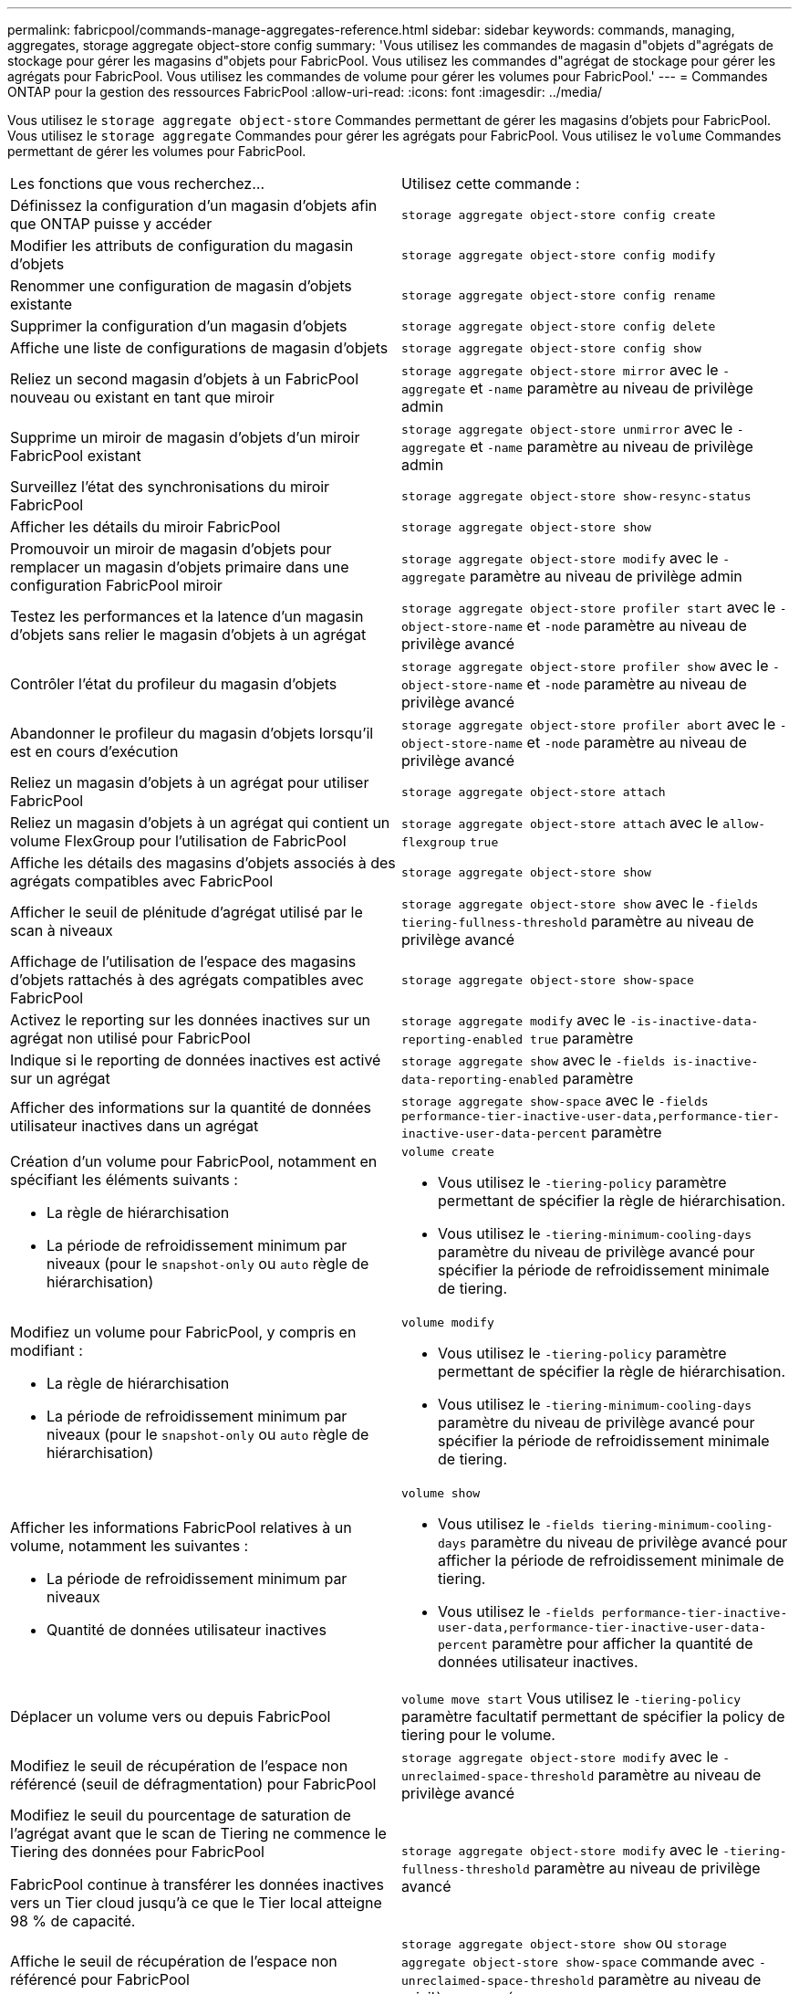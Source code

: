 ---
permalink: fabricpool/commands-manage-aggregates-reference.html 
sidebar: sidebar 
keywords: commands, managing, aggregates, storage aggregate object-store config 
summary: 'Vous utilisez les commandes de magasin d"objets d"agrégats de stockage pour gérer les magasins d"objets pour FabricPool. Vous utilisez les commandes d"agrégat de stockage pour gérer les agrégats pour FabricPool. Vous utilisez les commandes de volume pour gérer les volumes pour FabricPool.' 
---
= Commandes ONTAP pour la gestion des ressources FabricPool
:allow-uri-read: 
:icons: font
:imagesdir: ../media/


[role="lead"]
Vous utilisez le `storage aggregate object-store` Commandes permettant de gérer les magasins d'objets pour FabricPool. Vous utilisez le `storage aggregate` Commandes pour gérer les agrégats pour FabricPool. Vous utilisez le `volume` Commandes permettant de gérer les volumes pour FabricPool.

|===


| Les fonctions que vous recherchez... | Utilisez cette commande : 


 a| 
Définissez la configuration d'un magasin d'objets afin que ONTAP puisse y accéder
 a| 
`storage aggregate object-store config create`



 a| 
Modifier les attributs de configuration du magasin d'objets
 a| 
`storage aggregate object-store config modify`



 a| 
Renommer une configuration de magasin d'objets existante
 a| 
`storage aggregate object-store config rename`



 a| 
Supprimer la configuration d'un magasin d'objets
 a| 
`storage aggregate object-store config delete`



 a| 
Affiche une liste de configurations de magasin d'objets
 a| 
`storage aggregate object-store config show`



 a| 
Reliez un second magasin d'objets à un FabricPool nouveau ou existant en tant que miroir
 a| 
`storage aggregate object-store mirror` avec le `-aggregate` et `-name` paramètre au niveau de privilège admin



 a| 
Supprime un miroir de magasin d'objets d'un miroir FabricPool existant
 a| 
`storage aggregate object-store unmirror` avec le `-aggregate` et `-name` paramètre au niveau de privilège admin



 a| 
Surveillez l'état des synchronisations du miroir FabricPool
 a| 
`storage aggregate object-store show-resync-status`



 a| 
Afficher les détails du miroir FabricPool
 a| 
`storage aggregate object-store show`



 a| 
Promouvoir un miroir de magasin d'objets pour remplacer un magasin d'objets primaire dans une configuration FabricPool miroir
 a| 
`storage aggregate object-store modify` avec le `-aggregate` paramètre au niveau de privilège admin



 a| 
Testez les performances et la latence d'un magasin d'objets sans relier le magasin d'objets à un agrégat
 a| 
`storage aggregate object-store profiler start` avec le `-object-store-name` et `-node` paramètre au niveau de privilège avancé



 a| 
Contrôler l'état du profileur du magasin d'objets
 a| 
`storage aggregate object-store profiler show` avec le `-object-store-name` et `-node` paramètre au niveau de privilège avancé



 a| 
Abandonner le profileur du magasin d'objets lorsqu'il est en cours d'exécution
 a| 
`storage aggregate object-store profiler abort` avec le `-object-store-name` et `-node` paramètre au niveau de privilège avancé



 a| 
Reliez un magasin d'objets à un agrégat pour utiliser FabricPool
 a| 
`storage aggregate object-store attach`



 a| 
Reliez un magasin d'objets à un agrégat qui contient un volume FlexGroup pour l'utilisation de FabricPool
 a| 
`storage aggregate object-store attach` avec le `allow-flexgroup` `true`



 a| 
Affiche les détails des magasins d'objets associés à des agrégats compatibles avec FabricPool
 a| 
`storage aggregate object-store show`



 a| 
Afficher le seuil de plénitude d'agrégat utilisé par le scan à niveaux
 a| 
`storage aggregate object-store show` avec le `-fields tiering-fullness-threshold` paramètre au niveau de privilège avancé



 a| 
Affichage de l'utilisation de l'espace des magasins d'objets rattachés à des agrégats compatibles avec FabricPool
 a| 
`storage aggregate object-store show-space`



 a| 
Activez le reporting sur les données inactives sur un agrégat non utilisé pour FabricPool
 a| 
`storage aggregate modify` avec le `-is-inactive-data-reporting-enabled true` paramètre



 a| 
Indique si le reporting de données inactives est activé sur un agrégat
 a| 
`storage aggregate show` avec le `-fields is-inactive-data-reporting-enabled` paramètre



 a| 
Afficher des informations sur la quantité de données utilisateur inactives dans un agrégat
 a| 
`storage aggregate show-space` avec le `-fields performance-tier-inactive-user-data,performance-tier-inactive-user-data-percent` paramètre



 a| 
Création d'un volume pour FabricPool, notamment en spécifiant les éléments suivants :

* La règle de hiérarchisation
* La période de refroidissement minimum par niveaux (pour le `snapshot-only` ou `auto` règle de hiérarchisation)

 a| 
`volume create`

* Vous utilisez le `-tiering-policy` paramètre permettant de spécifier la règle de hiérarchisation.
* Vous utilisez le `-tiering-minimum-cooling-days` paramètre du niveau de privilège avancé pour spécifier la période de refroidissement minimale de tiering.




 a| 
Modifiez un volume pour FabricPool, y compris en modifiant :

* La règle de hiérarchisation
* La période de refroidissement minimum par niveaux (pour le `snapshot-only` ou `auto` règle de hiérarchisation)

 a| 
`volume modify`

* Vous utilisez le `-tiering-policy` paramètre permettant de spécifier la règle de hiérarchisation.
* Vous utilisez le `-tiering-minimum-cooling-days` paramètre du niveau de privilège avancé pour spécifier la période de refroidissement minimale de tiering.




 a| 
Afficher les informations FabricPool relatives à un volume, notamment les suivantes :

* La période de refroidissement minimum par niveaux
* Quantité de données utilisateur inactives

 a| 
`volume show`

* Vous utilisez le `-fields tiering-minimum-cooling-days` paramètre du niveau de privilège avancé pour afficher la période de refroidissement minimale de tiering.
* Vous utilisez le `-fields performance-tier-inactive-user-data,performance-tier-inactive-user-data-percent` paramètre pour afficher la quantité de données utilisateur inactives.




 a| 
Déplacer un volume vers ou depuis FabricPool
 a| 
`volume move start` Vous utilisez le `-tiering-policy` paramètre facultatif permettant de spécifier la policy de tiering pour le volume.



 a| 
Modifiez le seuil de récupération de l'espace non référencé (seuil de défragmentation) pour FabricPool
 a| 
`storage aggregate object-store modify` avec le `-unreclaimed-space-threshold` paramètre au niveau de privilège avancé



 a| 
Modifiez le seuil du pourcentage de saturation de l'agrégat avant que le scan de Tiering ne commence le Tiering des données pour FabricPool

FabricPool continue à transférer les données inactives vers un Tier cloud jusqu'à ce que le Tier local atteigne 98 % de capacité.
 a| 
`storage aggregate object-store modify` avec le `-tiering-fullness-threshold` paramètre au niveau de privilège avancé



 a| 
Affiche le seuil de récupération de l'espace non référencé pour FabricPool
 a| 
`storage aggregate object-store show` ou `storage aggregate object-store show-space` commande avec `-unreclaimed-space-threshold` paramètre au niveau de privilège avancé

|===
.Informations associées
* link:https://docs.netapp.com/us-en/ontap-cli/storage-aggregate-modify.html["modification de l'agrégat de stockage"^]
* link:https://docs.netapp.com/us-en/ontap-cli/search.html?q=storage+aggregate+object["objet d'agrégat de stockage"^]
* link:https://docs.netapp.com/us-en/ontap-cli/storage-aggregate-show-space.html["espace d'exposition de stockage agrégé"^]

